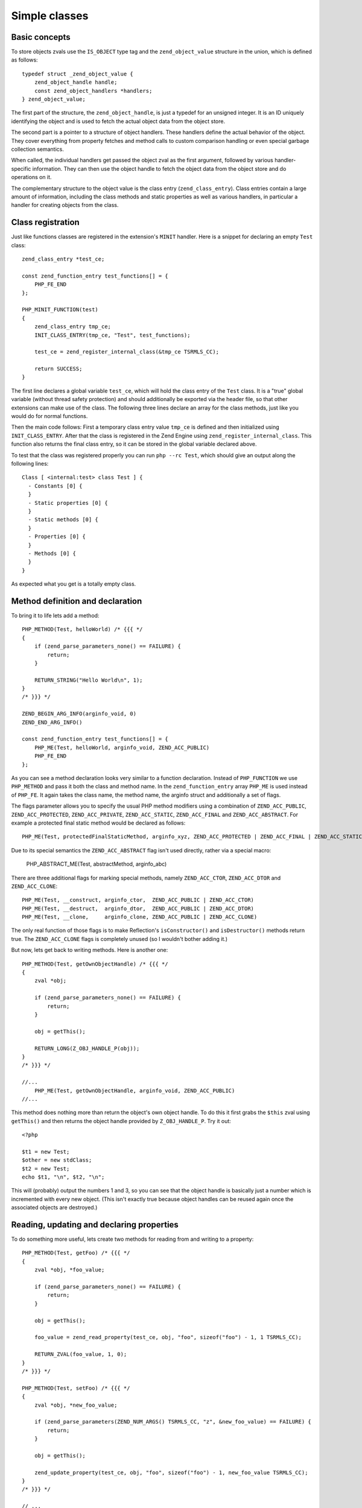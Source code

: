 Simple classes
==============

Basic concepts
--------------

To store objects zvals use the ``IS_OBJECT`` type tag and the ``zend_object_value`` structure in the union, which is
defined as follows::

    typedef struct _zend_object_value {
        zend_object_handle handle;
        const zend_object_handlers *handlers;
    } zend_object_value;

The first part of the structure, the ``zend_object_handle``, is just a typedef for an unsigned integer. It is an ID
uniquely identifying the object and is used to fetch the actual object data from the object store.

The second part is a pointer to a structure of object handlers. These handlers define the actual behavior of the object.
They cover everything from property fetches and method calls to custom comparison handling or even special garbage
collection semantics.

When called, the individual handlers get passed the object zval as the first argument, followed by various
handler-specific information. They can then use the object handle to fetch the object data from the object store and do
operations on it.

The complementary structure to the object value is the class entry (``zend_class_entry``). Class entries contain a large
amount of information, including the class methods and static properties as well as various handlers, in particular a
handler for creating objects from the class.

Class registration
------------------

Just like functions classes are registered in the extension's ``MINIT`` handler. Here is a snippet for declaring an
empty ``Test`` class::

    zend_class_entry *test_ce;

    const zend_function_entry test_functions[] = {
        PHP_FE_END
    };

    PHP_MINIT_FUNCTION(test)
    {
        zend_class_entry tmp_ce;
        INIT_CLASS_ENTRY(tmp_ce, "Test", test_functions);

        test_ce = zend_register_internal_class(&tmp_ce TSRMLS_CC);

        return SUCCESS;
    }

The first line declares a global variable ``test_ce``, which will hold the class entry of the ``Test`` class. It is a
"true" global variable (without thread safety protection) and should additionally be exported via the header file, so
that other extensions can make use of the class. The following three lines declare an array for the class methods, just
like you would do for normal functions.

Then the main code follows: First a temporary class entry value ``tmp_ce`` is defined and then initialized using
``INIT_CLASS_ENTRY``. After that the class is registered in the Zend Engine using ``zend_register_internal_class``. This
function also returns the final class entry, so it can be stored in the global variable declared above.

To test that the class was registered properly you can run ``php --rc Test``, which should give an output along the
following lines::

    Class [ <internal:test> class Test ] {
      - Constants [0] {
      }
      - Static properties [0] {
      }
      - Static methods [0] {
      }
      - Properties [0] {
      }
      - Methods [0] {
      }
    }

As expected what you get is a totally empty class.

Method definition and declaration
---------------------------------

To bring it to life lets add a method::

    PHP_METHOD(Test, helloWorld) /* {{{ */
    {
        if (zend_parse_parameters_none() == FAILURE) {
            return;
        }

        RETURN_STRING("Hello World\n", 1);
    }
    /* }}} */

    ZEND_BEGIN_ARG_INFO(arginfo_void, 0)
    ZEND_END_ARG_INFO()

    const zend_function_entry test_functions[] = {
        PHP_ME(Test, helloWorld, arginfo_void, ZEND_ACC_PUBLIC)
        PHP_FE_END
    };

As you can see a method declaration looks very similar to a function declaration. Instead of ``PHP_FUNCTION`` we use
``PHP_METHOD`` and pass it both the class and method name. In the ``zend_function_entry`` array ``PHP_ME`` is used
instead of ``PHP_FE``. It again takes the class name, the method name, the arginfo struct and additionally a set of
flags.

The flags parameter allows you to specify the usual PHP method modifiers using a combination of ``ZEND_ACC_PUBLIC``,
``ZEND_ACC_PROTECTED``, ``ZEND_ACC_PRIVATE``, ``ZEND_ACC_STATIC``, ``ZEND_ACC_FINAL`` and ``ZEND_ACC_ABSTRACT``. For
example a protected final static method would be declared as follows::

    PHP_ME(Test, protectedFinalStaticMethod, arginfo_xyz, ZEND_ACC_PROTECTED | ZEND_ACC_FINAL | ZEND_ACC_STATIC)

Due to its special semantics the ``ZEND_ACC_ABSTRACT`` flag isn't used directly, rather via a special macro:

    PHP_ABSTRACT_ME(Test, abstractMethod, arginfo_abc)

There are three additional flags for marking special methods, namely ``ZEND_ACC_CTOR``, ``ZEND_ACC_DTOR`` and
``ZEND_ACC_CLONE``::

    PHP_ME(Test, __construct, arginfo_ctor,  ZEND_ACC_PUBLIC | ZEND_ACC_CTOR)
    PHP_ME(Test, __destruct,  arginfo_dtor,  ZEND_ACC_PUBLIC | ZEND_ACC_DTOR)
    PHP_ME(Test, __clone,     arginfo_clone, ZEND_ACC_PUBLIC | ZEND_ACC_CLONE)

The only real function of those flags is to make Reflection's ``isConstructor()`` and ``isDestructor()`` methods return
true. The ``ZEND_ACC_CLONE`` flags is completely unused (so I wouldn't bother adding it.)

But now, lets get back to writing methods. Here is another one::

    PHP_METHOD(Test, getOwnObjectHandle) /* {{{ */
    {
        zval *obj;

        if (zend_parse_parameters_none() == FAILURE) {
            return;
        }

        obj = getThis();

        RETURN_LONG(Z_OBJ_HANDLE_P(obj));
    }
    /* }}} */

    //...
        PHP_ME(Test, getOwnObjectHandle, arginfo_void, ZEND_ACC_PUBLIC)
    //...

This method does nothing more than return the object's own object handle. To do this it first grabs the ``$this`` zval
using ``getThis()`` and then returns the object handle provided by ``Z_OBJ_HANDLE_P``. Try it out::

    <?php

    $t1 = new Test;
    $other = new stdClass;
    $t2 = new Test;
    echo $t1, "\n", $t2, "\n";

This will (probably) output the numbers 1 and 3, so you can see that the object handle is basically just a number
which is incremented with every new object. (This isn't exactly true because object handles can be reused again once the
associated objects are destroyed.)

Reading, updating and declaring properties
------------------------------------------

To do something more useful, lets create two methods for reading from and writing to a property::

    PHP_METHOD(Test, getFoo) /* {{{ */
    {
        zval *obj, *foo_value;

        if (zend_parse_parameters_none() == FAILURE) {
            return;
        }

        obj = getThis();

        foo_value = zend_read_property(test_ce, obj, "foo", sizeof("foo") - 1, 1 TSRMLS_CC);

        RETURN_ZVAL(foo_value, 1, 0);
    }
    /* }}} */

    PHP_METHOD(Test, setFoo) /* {{{ */
    {
        zval *obj, *new_foo_value;

        if (zend_parse_parameters(ZEND_NUM_ARGS() TSRMLS_CC, "z", &new_foo_value) == FAILURE) {
            return;
        }

        obj = getThis();

        zend_update_property(test_ce, obj, "foo", sizeof("foo") - 1, new_foo_value TSRMLS_CC);
    }
    /* }}} */

    // ...

    ZEND_BEGIN_ARG_INFO(arginfo_void, 0)
    ZEND_END_ARG_INFO()

    ZEND_BEGIN_ARG_INFO_EX(arginfo_set, 0, 0, 1)
        ZEND_ARG_INFO(0, value)
    ZEND_END_ARG_INFO()

    // ...
        PHP_ME(Test, getFoo, arginfo_void, ZEND_ACC_PUBLIC)
        PHP_ME(Test, setFoo, arginfo_set, ZEND_ACC_PUBLIC)
    // ...

The two new functions in the above code are ``zend_read_property`` and ``zend_update_property``. Both functions take
the scope as first parameter, the object as second and the property name and length after that. The "scope" here is
a class entry and is necessary for visibility handling. If ``foo`` is a public property the used scope doesn't matter
(it could just as well be ``NULL``), but if it were a private property we could only access it with the class entry of
the class it belongs to.

``zend_update_property`` additionally takes the new value for the property as last parameter. ``zend_read_property``
on the other hand takes an additional boolean ``silent`` parameter. It specifies whether PHP should suppress the
"Undefined property xyz" notice. In our case we don't know whether the property exists beforehand, so we pass ``1``
(meaning: no notice).

We can try the new functionality out::

    <?php

    $t = new Test;
    var_dump($t->getFoo()); // NULL (and no notice, because we passed silent=1)

    $t->setFoo("abc");
    var_dump($t->foo);      // "abc"
    var_dump($t->getFoo()); // "abc"

    $t->foo = "def";
    var_dump($t->foo);      // "def"
    var_dump($t->getFoo()); // "def"

``zend_update_property`` also comes in several variants that allow setting specific values more easily (i.e. without
manually creating a zval):

 * ``zend_update_property_null(... TSRMLS_DC)``
 * ``zend_update_property_bool(..., long value TSRMLS_DC)``
 * ``zend_update_property_long(..., long value TSRMLS_DC)``
 * ``zend_update_property_double(..., double value TSRMLS_DC)``
 * ``zend_update_property_string(..., const char *value TSRMLS_DC)``
 * ``zend_update_property_stringl(..., const char *value, int value_len TSRMLS_DC)``

In the above example we had to use the ``silent=1`` parameter, because we didn't have the guarantee that the ``foo``
property would exist when we read it. A better way to solve this is to properly declare the property when the class is
registered, just like you would write ``public $foo = DEFAULT_VALUE;`` in PHP.

This is done using the ``zend_declare_property`` function family, which features the same variants as
``zend_update_property``. For example to declare a public ``foo`` property with a ``null`` default value we have to add
the following line after the class registration in ``MINIT``::

    zend_declare_property_null(test_ce, "foo", sizeof("foo") - 1, ZEND_ACC_PUBLIC TSRMLS_CC);

To create a protected property defaulting to the string ``"bar"`` you instead write::

    zend_declare_property_string(test_ce, "foo", sizeof("foo") - 1, "bar", ZEND_ACC_PROTECTED TSRMLS_CC);

If you want to use properties (and you will soon notice that this is only rarely necessary for internal classes) it is
always good practice to properly declare properties. This way you have an explicit visibility level, a default value
and you also benefit from memory optimizations for declared properties.

Static properties are also declared using the same family of functions by additionally specifying the
``ZEND_ACC_STATIC`` flag. A public static ``$pi`` property::

    zend_declare_property_double(test_ce, "pi", sizeof("pi") - 1, 3.141, ZEND_ACC_PUBLIC | ZEND_ACC_STATIC TSRMLS_CC);
    /* All digits of pi I remember :( */

To read and update static properties there are the ``zend_read_static_property`` function and the
``zend_update_static_property`` function family. They have the same interface as the functions for normal properties,
only difference being that no object is passed (only the scope).

Inheritance and interfaces
--------------------------

Just like their userland equivalents internal classes can also inherit from other classes and/or implement interfaces.

A very simple (and quite common) example of inheritance in the PHP tree is creating some custom subtype of
``Exception``::

    zend_class_entry *custom_exception_ce;

    PHP_MINIT_FUNCTION(Test)
    {
        zend_class_entry tmp_ce;
        INIT_CLASS_ENTRY(tmp_ce, "CustomException", NULL);
        custom_exception_ce = zend_register_internal_class_ex(&tmp_ce, zend_exception_get_default(TSRMLS_C), NULL TSRMLS_CC);

        return SUCCESS;
    }

The new thing here is the use of ``zend_register_internal_class_ex`` (with the ``_ex``), which does the same thing as
``zend_register_internal_class``, but additionally allows you to specify the parent class entry. Here the parent CE is
fetched using ``zend_exception_get_default(TSRMLS_C)``. Another detail worth pointing out is that we did not define a
function structure and instead just passed ``NULL`` as the last argument to ``INIT_CLASS_ENTRY``. This means that we
don't want any additional methods, apart from those that are inherited from ``Exception``.

If you want to extend a more specific SPL extension class like ``RuntimeException`` you can also do so::

    #ifdef HAVE_SPL
    #include "ext/spl/spl_exceptions.h"
    #endif

    zend_class_entry *custom_exception_ce;

    PHP_MINIT_FUNCTION(Test)
    {
        zend_class_entry tmp_ce;
        INIT_CLASS_ENTRY(tmp_ce, "CustomException", NULL);

    #ifdef HAVE_SPL
        custom_exception_ce = zend_register_internal_class_ex(&tmp_ce, spl_ce_RuntimeException, NULL TSRMLS_CC);
    #else
        custom_exception_ce = zend_register_internal_class_ex(&tmp_ce, zend_exception_get_default(TSRMLS_C), NULL TSRMLS_CC);
    #endif

        return SUCCESS;
    }

The above code conditionally either inherits from ``RuntimeException`` or - if SPL is not compiled in - from just
``Exception``. The class entry for ``RuntimeException`` is externed in the header ``ext/spl/spl_exceptions.h``, so it
has to be included as well.

The first parameter of ``zend_register_internal_class_ex`` which was set to ``NULL`` in the above cases is an
alternative way to specify the parent class: If you don't have the class entry available you can specify the class
name::

    custom_exception_ce = zend_register_internal_class_ex(&tmp_ce, spl_ce_RuntimeException, NULL TSRMLS_CC);
    // can also be written as
    custom_exception_ce = zend_register_internal_class_ex(&tmp_ce, NULL, "RuntimeException" TSRMLS_CC);

In practice you should prefer the first variant though. The second form is only useful if you have some misbehaved
extension that forgot to export the class entry.

Just like you can inherit from other classes you can also implement interfaces. For this the variadic
``zend_class_implements`` functions is used::

    #include "ext/spl/spl_iterators.h"
    #include "zend_interfaces.h"

    zend_class_entry *data_class_ce;

    PHP_METHOD(DataClass, count) { /* ... */ }

    const zend_function_entry data_class_functions[] = {
        PHP_ME(DataClass, count, arginfo_void, ZEND_ACC_PUBLIC)
        /* ... */
        PHP_FE_END
    };

    PHP_MINIT_FUNCTION(test)
    {
        zend_class_entry tmp_ce;
        INIT_CLASS_ENTRY(tmp_ce, "DataClass", data_class_functions);
        data_class_ce = zend_register_internal_class(&tmp_ce TSRMLS_CC);

        // DataClass implements Countable, ArrayAccess, IteratorAggregate
        zend_class_implements(data_class_ce TSRMLS_CC, 3, spl_ce_Countable, zend_ce_arrayaccess, zend_ce_aggregate);

        return SUCCESS;
    }

As you can see ``zend_class_implements`` takes the class entry, TSRMLS_CC, the number of interfaces to implement and
then the class entries of the interfaces. E.g. if you wanted to additionally implement ``Serializable``::

    zend_class_implements(
        data_class_ce TSRMLS_CC, 4,
        spl_ce_Countable, zend_ce_arrayaccess, zend_ce_aggregate, zend_ce_serializable
    );

You can obviously also create your own interfaces. Interfaces are registered in the same way as classes are, but using
the ``zend_register_internal_interface`` function and declaring all methods as abstract. E.g. if you wanted to create a
new ``ReversibleIterator`` interface that extends ``Iterator`` and additionally specifies a ``prev`` method, this is how
you would do it::

    #include "zend_interfaces.h"

    zend_class_entry *reversible_iterator_ce;

    ZEND_BEGIN_ARG_INFO(arginfo_void, 0)
    ZEND_END_ARG_INFO()

    const zend_function_entry reversible_iterator_functions[] = {
        PHP_ABSTRACT_ME(ReversibleIterator, prev, arginfo_void)
        PHP_FE_END
    };

    PHP_MINIT_FUNCTION(test)
    {
        zend_class_entry tmp_ce;
        INIT_CLASS_ENTRY(tmp_ce, "ReversibleIterator", reversible_iterator_functions);
        reversible_iterator_ce = zend_register_internal_interface(&tmp_ce TSRMLS_CC);

        // ReversibleIterator extends Iterator (for interface inheritance zend_class_implements is used)
        zend_class_implements(reversible_iterator_ce TSRMLS_CC, 1, zend_ce_iterator);

        return SUCCESS;
    }

Internal interfaces have a bit of additional power that userland interfaces don't have - but I'll leave that for a bit
later.